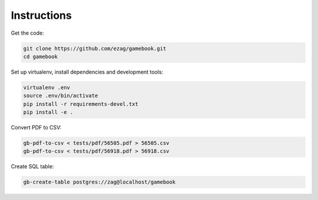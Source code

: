 Instructions
============

Get the code:

.. code-block:: bash

    git clone https://github.com/ezag/gamebook.git
    cd gamebook

Set up virtualenv, install dependencies and development tools:

.. code-block:: bash

    virtualenv .env
    source .env/bin/activate
    pip install -r requirements-devel.txt
    pip install -e .

Convert PDF to CSV:

.. code-block:: bash

    gb-pdf-to-csv < tests/pdf/56505.pdf > 56505.csv
    gb-pdf-to-csv < tests/pdf/56918.pdf > 56918.csv

Create SQL table:

.. code-block:: bash

    gb-create-table postgres://zag@localhost/gamebook
